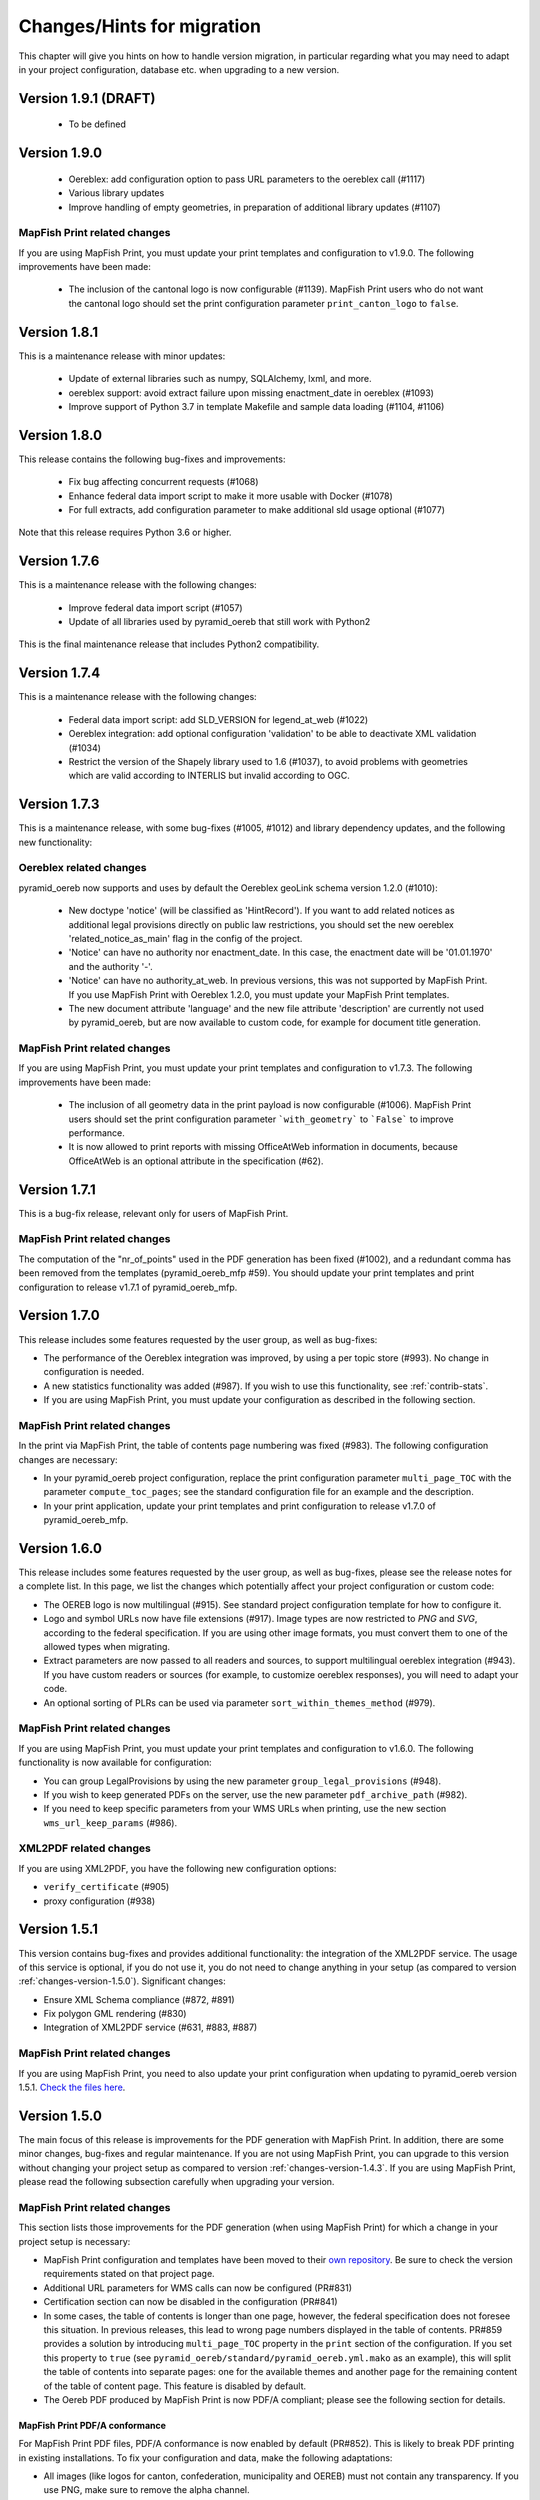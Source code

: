 .. _changes:

Changes/Hints for migration
===========================

This chapter will give you hints on how to handle version migration, in particular regarding what you may need
to adapt in your project configuration, database etc. when upgrading to a new version.


.. _changes-version-1.9.1:

Version 1.9.1 (DRAFT)
---------------------

 * To be defined


.. _changes-version-1.9.0:

Version 1.9.0
-------------

 * Oereblex: add configuration option to pass URL parameters to the oereblex call (#1117)
 * Various library updates
 * Improve handling of empty geometries, in preparation of additional library updates (#1107)

MapFish Print related changes
^^^^^^^^^^^^^^^^^^^^^^^^^^^^^
If you are using MapFish Print, you must update your print templates and configuration to v1.9.0.
The following improvements have been made:

 * The inclusion of the cantonal logo is now configurable (#1139).
   MapFish Print users who do not want the cantonal logo should set the print configuration parameter
   ``print_canton_logo`` to ``false``.


.. _changes-version-1.8.1:

Version 1.8.1
-------------
This is a maintenance release with minor updates:

 * Update of external libraries such as numpy, SQLAlchemy, lxml, and more.
 * oereblex support: avoid extract failure upon missing enactment_date in oereblex (#1093)
 * Improve support of Python 3.7 in template Makefile and sample data loading (#1104, #1106)


.. _changes-version-1.8.0:

Version 1.8.0
-------------
This release contains the following bug-fixes and improvements:

 * Fix bug affecting concurrent requests (#1068)
 * Enhance federal data import script to make it more usable with Docker (#1078)
 * For full extracts, add configuration parameter to make additional sld usage optional (#1077)

Note that this release requires Python 3.6 or higher.


.. _changes-version-1.7.6:

Version 1.7.6
-------------
This is a maintenance release with the following changes:

 * Improve federal data import script (#1057)
 * Update of all libraries used by pyramid_oereb that still work with Python2

This is the final maintenance release that includes Python2 compatibility.


.. _changes-version-1.7.4:

Version 1.7.4
-------------
This is a maintenance release with the following changes:

 * Federal data import script: add SLD_VERSION for legend_at_web (#1022)
 * Oereblex integration: add optional configuration 'validation' to be able to deactivate
   XML validation (#1034)
 * Restrict the version of the Shapely library used to 1.6 (#1037), to avoid problems with
   geometries which are valid according to INTERLIS but invalid according to OGC.


.. _changes-version-1.7.3:

Version 1.7.3
-------------
This is a maintenance release, with some bug-fixes (#1005, #1012) and library dependency updates,
and the following new functionality:

Oereblex related changes
^^^^^^^^^^^^^^^^^^^^^^^^
pyramid_oereb now supports and uses by default the Oereblex geoLink schema version 1.2.0 (#1010):

 * New doctype 'notice' (will be classified as 'HintRecord'). If you want to add related notices as
   additional legal provisions directly on public law restrictions, you should set the new oereblex
   'related_notice_as_main' flag in the config of the project.
 * 'Notice' can have no authority nor enactment_date. In this case, the enactment date will be
   '01.01.1970' and the authority '-'.
 * 'Notice' can have no authority_at_web. In previous versions, this was not supported by MapFish Print.
   If you use MapFish Print with Oereblex 1.2.0, you must update your MapFish Print templates.
 * The new document attribute 'language' and the new file attribute 'description' are currently not used by
   pyramid_oereb, but are now available to custom code, for example for document title generation.

MapFish Print related changes
^^^^^^^^^^^^^^^^^^^^^^^^^^^^^
If you are using MapFish Print, you must update your print templates and configuration to v1.7.3.
The following improvements have been made:

 * The inclusion of all geometry data in the print payload is now configurable (#1006).
   MapFish Print users should set the print configuration parameter ```with_geometry``` to ```False```
   to improve performance.
 * It is now allowed to print reports with missing OfficeAtWeb information in documents, because
   OfficeAtWeb is an optional attribute in the specification (#62).


.. _changes-version-1.7.1:

Version 1.7.1
-------------
This is a bug-fix release, relevant only for users of MapFish Print.

MapFish Print related changes
^^^^^^^^^^^^^^^^^^^^^^^^^^^^^
The computation of the "nr_of_points" used in the PDF generation has been fixed (#1002),
and a redundant comma has been removed from the templates (pyramid_oereb_mfp #59).
You should update your print templates and print configuration to release v1.7.1 of pyramid_oereb_mfp.


.. _changes-version-1.7.0:

Version 1.7.0
-------------
This release includes some features requested by the user group, as well as bug-fixes:

* The performance of the Oereblex integration was improved, by using a per topic store (#993). No change in
  configuration is needed.

* A new statistics functionality was added (#987). If you wish to use this functionality, see :ref:`contrib-stats`.

* If you are using MapFish Print, you must update your configuration as described in the following section.

MapFish Print related changes
^^^^^^^^^^^^^^^^^^^^^^^^^^^^^
In the print via MapFish Print, the table of contents page numbering was fixed (#983). The following configuration
changes are necessary:

* In your pyramid_oereb project configuration, replace the print configuration parameter ``multi_page_TOC``
  with the parameter ``compute_toc_pages``; see the standard configuration file for an example and the description.

* In your print application, update your print templates and print configuration to release v1.7.0 of pyramid_oereb_mfp.


.. _changes-version-1.6.0:

Version 1.6.0
-------------
This release includes some features requested by the user group, as well as bug-fixes,
please see the release notes for a complete list. In this page, we list the changes
which potentially affect your project configuration or custom code:

* The OEREB logo is now multilingual (#915). See standard project configuration template for how to configure it.

* Logo and symbol URLs now have file extensions (#917).
  Image types are now restricted to *PNG* and *SVG*, according to the federal specification.
  If you are using other image formats, you must convert them to one of the allowed types when migrating.

* Extract parameters are now passed to all readers and sources, to support multilingual oereblex integration (#943).
  If you have custom readers or sources (for example, to customize oereblex responses), you will need to adapt your code.

* An optional sorting of PLRs can be used via parameter ``sort_within_themes_method`` (#979).

MapFish Print related changes
^^^^^^^^^^^^^^^^^^^^^^^^^^^^^
If you are using MapFish Print, you must update your print templates and configuration to v1.6.0.
The following functionality is now available for configuration:

* You can group LegalProvisions by using the new parameter ``group_legal_provisions`` (#948).

* If you wish to keep generated PDFs on the server, use the new parameter ``pdf_archive_path`` (#982).

* If you need to keep specific parameters from your WMS URLs when printing, use the new section ``wms_url_keep_params`` (#986).

XML2PDF related changes
^^^^^^^^^^^^^^^^^^^^^^^
If you are using XML2PDF, you have the following new configuration options:

* ``verify_certificate`` (#905)

* proxy configuration (#938)


.. _changes-version-1.5.1:

Version 1.5.1
-------------
This version contains bug-fixes and provides additional functionality: the integration of the XML2PDF
service. The usage of this service is optional, if you do not use it, you do not need to change anything in your setup
(as compared to version :ref:`changes-version-1.5.0`). Significant changes:

* Ensure XML Schema compliance (#872, #891)

* Fix polygon GML rendering (#830)

* Integration of XML2PDF service (#631, #883, #887)

MapFish Print related changes
^^^^^^^^^^^^^^^^^^^^^^^^^^^^^
If you are using MapFish Print, you need to also update your print configuration when updating to pyramid_oereb version 1.5.1.
`Check the files here <https://github.com/openoereb/pyramid_oereb_mfp/releases/tag/v1.5.1>`__.


.. _changes-version-1.5.0:

Version 1.5.0
-------------
The main focus of this release is improvements for the PDF generation with MapFish Print. In addition, there are
some minor changes, bug-fixes and regular maintenance. If you are not using MapFish Print, you can upgrade to
this version without changing your project setup as compared to version :ref:`changes-version-1.4.3`.
If you are using MapFish Print, please read the following subsection carefully when upgrading your version.

MapFish Print related changes
^^^^^^^^^^^^^^^^^^^^^^^^^^^^^
This section lists those improvements for the PDF generation (when using MapFish Print) for which a change in your
project setup is necessary:

* MapFish Print configuration and templates have been moved to their
  `own repository <https://github.com/openoereb/pyramid_oereb_mfp>`__.
  Be sure to check the version requirements stated on that project page.
* Additional URL parameters for WMS calls can now be configured (PR#831)
* Certification section can now be disabled in the configuration (PR#841)
* In some cases, the table of contents is longer than one page, however, the federal specification does not foresee
  this situation. In previous releases, this lead to wrong page numbers displayed in the table of contents.
  PR#859 provides a solution by introducing ``multi_page_TOC`` property in the ``print`` section of the
  configuration. If you set this property to ``true`` (see ``pyramid_oereb/standard/pyramid_oereb.yml.mako`` as
  an example), this will split the table of contents into separate pages: one for the available themes and another
  page for the remaining content of the table of content page. This feature is disabled by default.
* The Oereb PDF produced by MapFish Print is now PDF/A compliant; please see the following section for details.

MapFish Print PDF/A conformance
"""""""""""""""""""""""""""""""
For MapFish Print PDF files, PDF/A conformance is now enabled by default (PR#852). This is likely to break PDF printing
in existing installations. To fix your configuration and data, make the following adaptations:

* All images (like logos for canton, confederation, municipality and OEREB) must not contain any transparency. If you
  use PNG, make sure to remove the alpha channel.

* Custom formatting may not include color values with transparency. For example, change all RGBA color values to RGB.

You can disable PDF/A conformance by deleting the ``net.sf.jasperreports.export.pdfa.conformance`` property in
``print/print-apps/oereb/pdfextract.jrxml``.


.. _changes-version-1.4.3:

Version 1.4.3
-------------
This is a maintenance and bug-fix release.

* Fixed import script for federal topics (PR#821)

* Added test for ordering of non-concerned themes (PR#817)

* Fixed footer with disappearing page numbers with MapFish print 3.18 (PR#814)


.. _changes-version-1.4.2:

Version 1.4.2
-------------
This is a maintenance and bug-fix release.

* Fixed an issue by downgrading a dependency which produces wrong coordinate reprojections (PR#810). We
  strongly recommend deleting your local dependencies and re-installing them to ensure a version lower than
  2.0.0 of pyproj is installed. By the time of this release, version 1.9.6 of pyproj is the most recent
  working version.


.. _changes-version-1.4.1:

Version 1.4.1
-------------
This is a maintenance and bug-fix release.

* Fixed id types in oereblex models and model template, fixed documentation errors in standard models
  and model template (PR#807).
  We strongly recommend re-generating any custom oereblex models using the create_oereblex_model script.
  Furthermore, we suggest that you re-generate any custom non-oereblex models using the create_standard_model
  script in order to have an accurate model documentation.


.. _changes-version-1.4.0:

Version 1.4.0
-------------

* properties ``map.legend_at_web`` and ``sub_theme`` are now multilingual:
  ``legend_at_web`` now supports one link per language. The ``sub_theme`` is shown in the requested (or default)
  language.

  In the database, the field types changed from ``VARCHAR`` to ``JSON``. You need to adapt your data
  generation or existing data:

  * ``legend_at_web`` changes from ``http://your_link`` to ``{'language': 'http://your_link'}``
    if you have only one language, or
    ``{'languageA': 'http://link_A', 'languageB': 'http://link_B'}`` if you have multiple languages.

  * ``sub_theme`` changes from ``Sub theme title`` to ``{'language': 'Sub theme title'}``
    if you have only one language, or
    ``{'languageA': 'Sub theme title A', 'languageB': 'Sub theme title B'}`` if you have multiple languages.

  Language may be 'de', 'fr', 'it', 'rm' or 'en'.

  All models (standard and oereblex) have been adjusted to use ``JSONType`` instead of ``sa.String`` in each model.
  If you have custom models, adapt them accordingly. See ``pyramid_oereb/contrib/templates/plr_oereb.py.mako``
  as reference. Remember that if these custom models are oereblex models which were generated by script without
  any further customization, you can remove these from your custom and switch to the already bundled models,
  see :ref:`changes-version-1.3.1`, to simplify your upgrade (and all future upgrades).

  The extracts and mapfish print templates are not affected. They only include the ``legend_at_web`` or ``sub_theme``
  of the currently requested language.


.. _changes-version-1.3.1:

Version 1.3.1
-------------

This is a maintenance and bug-fix release. Amonst other changes, this version includes changes to the
standard models and improvements to the standard configuration:

* fix of srid usage: if you have custom models in your project, you need to update them in analogy
  to the changes in the standard models in PR#736. Please note that if these custom models are oereblex
  models which were generated by script, you can now remove your custom models and switch
  to the already bundled oereblex models (available in the contrib/oereblex/models package); if you do
  this, the necessary changes will already be included and future updates will be easier.
  Alternatively, you can re-generate models from the scripts and re-apply your customization.

* standard translations: the standard configuration now contains all official theme translations.
  If your project configuration differs from these translations, we recommend you update your configuration
  accordingly.


.. _changes-version-1.3.0:

Version 1.3.0
-------------

This version introduces an import facility for **federal data**. To support this, a new database attribute
was needed, you therefore need to apply some changes to your project if you have been using
:ref:`changes-version-1.2.3` or earlier.

Configuration
^^^^^^^^^^^^^
Add a download link in each oereb theme where you want to use the download script.
See the pyramid_oereb standard configuration file for an example. Or read optional installation hints chapter
:ref:`installation-step-sample-data`.

Models
^^^^^^
If you have custom models (for example, for oereblex), you need to add an attribute ``checksum`` of type
String to these (in class definition of *DataIntegration* model). Alternatively, you can recreate your models
using the standard scripts. This will solve it for you.

Database
^^^^^^^^
New column ``checksum`` in all oereb theme *DataIntegration* tables.

.. _changes-version-1.2.3:

Version 1.2.3
-------------

The version 1.2.3 fixes a print template bug present in :ref:`changes-version-1.2.2`. You do not need to change your configuration
or schema.

.. _changes-version-1.2.2:

Version 1.2.2
-------------

The version 1.2.2 is a bug-fix release for :ref:`changes-version-1.2.1`. You do not need to change your configuration
or schema. However, you may wish to use the new optional configuration parameter ``type_mapping`` within
``real_estate``, as this allows you to define the texts to be used for the types in the configuration, instead of
needing to have them in the data.

.. _changes-version-1.2.1:

Version 1.2.1
-------------

The version 1.2.1 is the first stable version that implements the new federal specification (published november 2017).
Because this specification contains some new attributes (including mandatory attributes), and some renaming
of attributes as compared to the previous version of the specification (implemented by pyramid_oereb
in :ref:`changes-version-1.1.0`), you need to adapt your configuration and your models if you have used the previous version.

.. _changes-new-config-options-1.2.1:

New configuration options in yml
^^^^^^^^^^^^^^^^^^^^^^^^^^^^^^^^

These are the new configuration options for your project (yml file):

* within the ``plan_for_land_register`` section:

  * ``layer_index``
  * ``layer_opacity``

* ``plan_for_land_register_main_page``: new section, content like ``plan_for_land_register``

* within the ``extract`` section:

  * ``certification`` (replaces certificationText)
  * ``certification_at_web``

* within each theme, in the ``view_service`` section:

  * ``layer_index``
  * ``layer_opacity``

* within the ``print`` section:

  * ``furtherInformationText`` was removed. This information is not existing any longer regarding to changed
    federal specification for the static extract.

See the `pyramid_oereb_standard yml template <https://github.com/openoereb/pyramid_oereb/blob/v1.2.1/pyramid_oereb/standard/pyramid_oereb.yml.mako>`__
for the correct style of the configuration and an explanation of the new attributes.

.. _changes-new-config-mapfish-print-1.2.1:

MapFish Print
"""""""""""""

These are the new configuration options for the printing of your extracts:

* ``display_real_estate_subunit_of_land_register``: flag whether to display the RealEstate_SubunitOfLandRegister (Grundbuchkreis)
  in the pdf extract or not

See the ``print`` section at this place in the
`pyramid_oereb_standard yml template <https://github.com/openoereb/pyramid_oereb/blob/v1.2.1/pyramid_oereb/standard/pyramid_oereb.yml.mako#L65>`__
for the correct style of the configuration.

Database
^^^^^^^^

In the standard database schema, the following has changed:

* Primary keys in the standard tables are now of type ``VARCHAR`` (not ``INTEGER``). Foreign key types need to be adapted accordingly as well.
* In the ``document`` table of each theme (i.e. ``land_use_plans`` scheme etc.), new attribute ``document_type``.
* The ``document_type`` replaces the table ``legal_provision`` for each theme (i.e. ``land_use_plans`` scheme etc.), which no longer exists.

.. _changes-version-1.1.0:

Version 1.1.0
-------------

The stable version 1.1.0 contains a lot of changes. It can be counted as the first version to be used in
production mode. When you are updating from previous version to 1.1.0 you will have to adjust your yml file.
Description below will try to classify new options whether they are *optional* or **mandatory** to use the
new version.
Of course you also could use the way described in the ``installation-step-configuration``. But then it will
create a completely new yml but valid file. In order to do that its up to your decision: Migrate new options
to your existing configuration or migrate your custom configuration into a newly created file.

Here is a list of features this version additionally implements compared to
`1.0.1 <https://github.com/openoereb/pyramid_oereb/releases/tag/v1.0.1>`__:

.. _changes-oereb-lex:

OEREBlex
^^^^^^^^

This version includes binding/adapter to oereb lex. The code can be found
`here <https://github.com/openoereb/pyramid_oereb/blob/v1.1.0/pyramid_oereb/contrib/sources/plr_oereblex.py>`__.
This should enable you to use OEREBlex with a minimum of configuration.
See :ref:`changes-new-config-oereb-lex` for further details of configuration options.

The idea of this oereb lex adapter is to access OEREBlex documents directly via API provided by OEREBlex.
You can configure this per theme. If you have a theme which has all documents stored in OEREBlex you
will need a link to the dedicated set of documents for every public law restriction in this theme. You will
end up with an attribute in the database table for your public law restriction which contains the link.

.. note:: OREBlex uses unique ids for the document sets. To prevent from storing redundant data and for
    simplifying things we decided to not store the complete link in database attribute but the id only!

Regarding to the note above we assume you have stored the correct id of your OEREBlex document set per public
law restriction in your database table.

The next step is to define the sqlalchemy mappings. This works like normal mapping definition described here:
:ref:`configuration-adapt-models`. The difference to the standard database configuration is here:

- All document related model classes are obsolete.
- The public law restriction class gets an attribute which is called geolink.
- Since all document related mapping can be ignored the mapping is slightly shorter than standard mapping.

Below you can find an example mapping.

.. note:: Have a detailed look at the PublicLawRestriction class and its attribute geolink. The name geolink
    must exist in the class to be able to use the prepared OEREBlex adapter. If you use different name in
    your database you can map it the known way:

    `geolink = sa.Column('meine_eigene_spaltenbezeichnung', sa.Integer, nullable=True)`

.. code-block:: python

    import sqlalchemy as sa
    from pyramid_oereb.standard.models import NAMING_CONVENTION
    from pyramid_oereb import srid
    from sqlalchemy.ext.declarative import declarative_base
    from geoalchemy2.types import Geometry as GeoAlchemyGeometry
    from sqlalchemy.orm import relationship

    metadata = sa.MetaData(naming_convention=NAMING_CONVENTION)
    Base = declarative_base()

    if not srid:
        srid = 2056


    class Availability(Base):
        """
        A simple bucket for achieving a switch per municipality. Here you can configure via the imported data if
        a public law restriction is available or not. You need to fill it with the data you provided in the
        app schemas municipality table (fosnr).
        Attributes:
            fosnr (int): The identifier of the municipality in your system (id_bfs = fosnr)
            available (bool): The switch field to configure if this plr is available for the
                municipality or not.  This field has direct influence on the applications
                behaviour. See documentation for more info.
        """
        __table_args__ = {'schema': 'land_use_plans'}
        __tablename__ = 'availability'
        fosnr = sa.Column(sa.Integer, primary_key=True)
        available = sa.Column(sa.Boolean, nullable=False, default=False)


    class Office(Base):
        """
        The bucket to fill in all the offices you need to reference from public law restriction, document,
        geometry.
        Attributes:
            id (int): The identifier. This is used in the database only and must not be set manually. If
                you  don't like it - don't care about.
            name (dict): The multilingual name of the office.
            office_at_web (str): A web accessible url to a presentation of this office.
            uid (str): The uid of this office from https
            line1 (str): The first address line for this office.
            line2 (str): The second address line for this office.
            street (str): The streets name of the offices address.
            number (str): The number on street.
            postal_code (int): The ZIP-code.
            city (str): The name of the city.
        """
        __table_args__ = {'schema': 'land_use_plans'}
        __tablename__ = 'office'
        id = sa.Column(sa.Integer, primary_key=True, autoincrement=False)
        name = sa.Column(sa.String, nullable=False)
        office_at_web = sa.Column(sa.String, nullable=True)
        uid = sa.Column(sa.String(12), nullable=True)
        line1 = sa.Column(sa.String, nullable=True)
        line2 = sa.Column(sa.String, nullable=True)
        street = sa.Column(sa.String, nullable=True)
        number = sa.Column(sa.String, nullable=True)
        postal_code = sa.Column(sa.Integer, nullable=True)
        city = sa.Column(sa.String, nullable=True)


    class DataIntegration(Base):
        """
        The bucket to fill in the date when this whole schema was updated. It has a relation to the office to be
        able to find out who was the delivering instance.
        Attributes:
            id (int): The identifier. This is used in the database only and must not be set manually. If
                you  don't like it - don't care about.
            date (datetime.date): The date when this data set was delivered.
            office_id (int): A foreign key which points to the actual office instance.
            office (oereb_server.models.land_use_plans.Office):
                The actual office instance which the id points to.
        """
        __table_args__ = {'schema': 'land_use_plans'}
        __tablename__ = 'data_integration'
        id = sa.Column(sa.Integer, primary_key=True, autoincrement=False)
        date = sa.Column(sa.DateTime, nullable=False)
        office_id = sa.Column(sa.Integer, sa.ForeignKey(Office.id), nullable=False)
        office = relationship(Office)


    class ViewService(Base):
        """
        A view service aka WM(T)S which can deliver a cartographic representation via web.
        Attributes:
            id (int): The identifier. This is used in the database only and must not be set manually. If
                you  don't like it - don't care about.
            reference_wms (str): The actual url which leads to the desired cartographic representation.
            legend_at_web (str): A link leading to a wms describing document (png).
        """
        __table_args__ = {'schema': 'land_use_plans'}
        __tablename__ = 'view_service'
        id = sa.Column(sa.Integer, primary_key=True, autoincrement=False)
        reference_wms = sa.Column(sa.String, nullable=False)
        legend_at_web = sa.Column(sa.String, nullable=True)


    class LegendEntry(Base):
        """
        A class based legend system which is directly related to
        :meth:`oereb_server.models.land_use_plans.ViewService`.
        Attributes:
            id (int): The identifier. This is used in the database only and must not be set manually. If
                you  don't like it - don't care about.
            symbol (str): An image with represents the legend entry. This can be png or svg. It is string
                but BaseCode64  encoded.
            legend_text (str): Multilingual text to describe this legend entry.
            type_code (str): Type code of the public law restriction which is represented by this legend
                entry.
            type_code_list (str): List of all public law restrictions which are described through this
                legend  entry.
            topic (str): Statement to describe to which public law restriction this legend entry
                belongs.
            sub_theme (str): Description for sub topics this legend entry might belonging to.
            other_theme (str): A link to additional topics. It must be like the following patterns
                * ch.{canton}.{topic}  * fl.{topic}  * ch.{bfsnr}.{topic}  This with {canton} as
                the official two letters short version (e.g.'BE') {topic} as the name of the
                topic and {bfsnr} as the municipality id of the federal office of statistics.
            view_service_id (int): The foreign key to the view service this legend entry is related to.
            view_service (oereb_server.models.land_use_plans.ViewService):
                The dedicated relation to the view service instance from database.
        """
        __table_args__ = {'schema': 'land_use_plans'}
        __tablename__ = 'legend_entry'
        id = sa.Column(sa.Integer, primary_key=True, autoincrement=False)
        symbol = sa.Column(sa.String, nullable=False)
        legend_text = sa.Column(sa.String, nullable=False)
        type_code = sa.Column(sa.String(40), nullable=False)
        type_code_list = sa.Column(sa.String, nullable=False)
        topic = sa.Column(sa.String, nullable=False)
        sub_theme = sa.Column(sa.String, nullable=True)
        other_theme = sa.Column(sa.String, nullable=True)
        view_service_id = sa.Column(
            sa.Integer,
            sa.ForeignKey(ViewService.id),
            nullable=False
        )
        view_service = relationship(ViewService, backref='legends')


    class PublicLawRestriction(Base):
        """
        The container where you can fill in all your public law restrictions to the topic.
        Attributes:
            id (int): The identifier. This is used in the database only and must not be set manually. If
                you  don't like it - don't care about.
            information (dict): The multilingual textual representation of the public law restriction.
            topic (str): Category for this public law restriction (name of the topic).
            sub_theme (str): Textual explanation to subtype the topic attribute.
            other_theme (str): A link to additional topics. It must be like the following patterns
                * ch.{canton}.{topic}  * fl.{topic}  * ch.{bfsnr}.{topic}  This with {canton} as
                the official two letters short version (e.g.'BE') {topic} as the name of the
                topic and {bfsnr} as the municipality id of the federal office of statistics.
            type_code (str): Type code of the public law restriction machine readable based on the
                original data  model of this public law restriction.
            type_code_list (str): List of full range of type_codes for this public law restriction in a
                machine  readable format.
            law_status (str): The status switch if the document is legally approved or not.
            published_from (datetime.date): The date when the document should be available for
                publishing on extracts. This  directly affects the behaviour of extract
                generation.
            geolink (int): ID of the referenced documents in OEREBlex.
            geom (geoalchemy2.types.Geometry): The geometry of the public law restriction.
            geo_metadata (uri): Link to the metadata.
            basis (list of oereb_server.models.land_use_plans.PublicLawRestriction):
                Public law restricitons as basis.
            refinements (list of oereb_server.models.land_use_plans.PublicLawRestriction):
                Public law restricitons as refinements.
            view_service_id (int): The foreign key to the view service this public law restriction is
                related to.
            view_service (oereb_server.models.land_use_plans.ViewService):
                The dedicated relation to the view service instance from database.
            office_id (int): The foreign key to the office which is responsible to this public law
                restriction.
            responsible_office (oereb_server.models.land_use_plans.Office):
                The dedicated relation to the office instance from database.
        """
        __table_args__ = {'schema': 'land_use_plans'}
        __tablename__ = 'public_law_restriction'
        id = sa.Column(sa.String, primary_key=True)
        information = sa.Column(sa.String, nullable=False)
        topic = sa.Column(sa.String, nullable=False)
        sub_theme = sa.Column(sa.String, nullable=True)
        other_theme = sa.Column(sa.String, nullable=True)
        type_code = sa.Column(sa.String(40), nullable=True)
        type_code_list = sa.Column(sa.String, nullable=True)
        law_status = sa.Column(sa.String, nullable=False)
        published_from = sa.Column(sa.Date, nullable=False)
        geolink = sa.Column(sa.Integer, nullable=True)
        view_service_id = sa.Column(
            sa.Integer,
            sa.ForeignKey(ViewService.id),
            nullable=False
        )
        view_service = relationship(
            ViewService,
            backref='public_law_restrictions'
        )
        office_id = sa.Column(
            sa.Integer,
            sa.ForeignKey(Office.id),
            nullable=False
        )
        responsible_office = relationship(Office)


    class Geometry(Base):
        """
        The dedicated model for all geometries in relation to their public law restriction.
        Attributes:
            id (int): The identifier. This is used in the database only and must not be set manually. If
                you  don't like it - don't care about.
            law_status (str): The status switch if the document is legally approved or not.
            published_from (datetime.date): The date when the document should be available for
                publishing on extracts. This  directly affects the behaviour of extract
                generation.
            geo_metadata (str): A link to the metadata which this geometry is based on which delivers
                machine  readable response format (XML).
            public_law_restriction_id (int): The foreign key to the public law restriction this geometry
                is  related to.
            public_law_restriction (pyramid_oereb.standard.models.land_use_plans
                .PublicLawRestriction): The dedicated relation to the public law restriction instance from
                database.
            office_id (int): The foreign key to the office which is responsible to this public law
                restriction.
            responsible_office (pyramid_oereb.standard.models.land_use_plans.Office):
                The dedicated relation to the office instance from database.
            geom (geoalchemy2.types.Geometry): The geometry it's self. For type information see
                geoalchemy2_.  .. _geoalchemy2:
                https://geoalchemy-2.readthedocs.io/en/0.2.4/types.html  docs dependent on the
                configured type.  This concrete one is POLYGON
        """
        __table_args__ = {'schema': 'land_use_plans'}
        __tablename__ = 'geometry'
        id = sa.Column(sa.Integer, primary_key=True, autoincrement=False)
        law_status = sa.Column(sa.String, nullable=False)
        published_from = sa.Column(sa.Date, nullable=False)
        geo_metadata = sa.Column(sa.String, nullable=True)
        geom = sa.Column(GeoAlchemyGeometry('POLYGON', srid=srid), nullable=False)
        public_law_restriction_id = sa.Column(
            sa.Integer,
            sa.ForeignKey(PublicLawRestriction.id),
            nullable=False
        )
        public_law_restriction = relationship(
            PublicLawRestriction,
            backref='geometries'
        )
        office_id = sa.Column(
            sa.Integer,
            sa.ForeignKey(Office.id),
            nullable=False
        )
        responsible_office = relationship(Office)


    class PublicLawRestrictionBase(Base):
        """
        Meta bucket (join table) for public law restrictions which acts as a base for other public law
        restrictions.
        Attributes:
            id (int): The identifier. This is used in the database only and must not be set manually. If
                you  don't like it - don't care about.
            public_law_restriction_id (int): The foreign key to the public law restriction which bases
                on another  public law restriction.
            public_law_restriction_base_id (int): The foreign key to the public law restriction which is
                the  base for the public law restriction.
            plr (pyramid_oereb.standard.models.land_use_plans.PublicLawRestriction):
                The dedicated relation to the public law restriction (which bases on) instance from  database.
            base (pyramid_oereb.standard.models.land_use_plans.PublicLawRestriction):
                The dedicated relation to the public law restriction (which is the base) instance from database.
        """
        __tablename__ = 'public_law_restriction_base'
        __table_args__ = {'schema': 'land_use_plans'}
        id = sa.Column(sa.Integer, primary_key=True, autoincrement=False)
        public_law_restriction_id = sa.Column(
            sa.Integer,
            sa.ForeignKey(PublicLawRestriction.id),
            nullable=False
        )
        public_law_restriction_base_id = sa.Column(
            sa.Integer,
            sa.ForeignKey(PublicLawRestriction.id),
            nullable=False
        )
        plr = relationship(
            PublicLawRestriction,
            backref='basis',
            foreign_keys=[public_law_restriction_id]
        )
        base = relationship(
            PublicLawRestriction,
            foreign_keys=[public_law_restriction_base_id]
        )


    class PublicLawRestrictionRefinement(Base):
        """
        Meta bucket (join table) for public law restrictions which acts as a refinement for other public law
        restrictions.
        Attributes:
            id (int): The identifier. This is used in the database only and must not be set manually. If
                you  don't like it - don't care about.
            public_law_restriction_id (int): The foreign key to the public law restriction which is
                refined by  another public law restriction.
            public_law_restriction_refinement_id (int): The foreign key to the public law restriction
                which is  the refinement of the public law restriction.
            plr (pyramid_oereb.standard.models.land_use_plans.PublicLawRestriction):
                The dedicated relation to the public law restriction (which refines) instance from  database.
            base (pyramid_oereb.standard.models.land_use_plans.PublicLawRestriction):
                The dedicated relation to the public law restriction (which is refined) instance from database.
        """
        __tablename__ = 'public_law_restriction_refinement'
        __table_args__ = {'schema': 'land_use_plans'}
        id = sa.Column(sa.Integer, primary_key=True, autoincrement=False)
        public_law_restriction_id = sa.Column(
            sa.Integer,
            sa.ForeignKey(PublicLawRestriction.id),
            nullable=False
        )
        public_law_restriction_refinement_id = sa.Column(
            sa.Integer,
            sa.ForeignKey(PublicLawRestriction.id),
            nullable=False
        )
        plr = relationship(
            PublicLawRestriction,
            backref='refinements',
            foreign_keys=[public_law_restriction_id]
        )
        refinement = relationship(
            PublicLawRestriction,
            foreign_keys=[public_law_restriction_refinement_id]
        )

Next step would be configuration of the theme which is same like known. Only difference will be the use of
oereb lex source. See chapter :ref:`changes-new-config-oereb-lex` to know how.


.. _changes-new-config-options:

New configuration options in yml
^^^^^^^^^^^^^^^^^^^^^^^^^^^^^^^^

.. _changes-new-config-mapfish-print:

MapFish Print
"""""""""""""

See the `pyramid_oereb_standard.yml <https://github.com/openoereb/pyramid_oereb/blob/v1.1.0/pyramid_oereb/standard/pyramid_oereb.yml.mako#L65>`__
for the correct style of the configuration.

- improved print templates to fit federal definitions as good as possible
- improved configuration in the ``pyramid_oereb.yml`` to better support requirements of different operators (multilingual)
    - **template_name**:
        Defines the name of the mapfish print template which is used to provide static extract.
    - **headers**:
        Defines the content type which is sent to mapfish print service by mapfish print proxy.
        This must be set to `Content-Type: application/json; charset=UTF-8`
    - **furtherInformationText**:
        It must contain at least one of the following sub items which can contain a
        free text. It is used to point user to more cantonal information about the oereb. It can contain
        simple html markup. As sub item at least the configured default language must be defined: *de*, *fr*,
        *it*, *rm*
        Otherwise a '-' will be shown in resulting PDF.
    - **certificationText** :
        It must contain at least one of the following sub items which can contain a
        free text. It is used to specify cantonal information about certification. It can contain
        simple html markup. As sub item at least the configured default language must be defined: *de*, *fr*,
        *it*, *rm*
        Otherwise a '-' will be shown in resulting PDF.

Since behaviour of mapfish print service was updated you may want have a more detailed look at the docs of
this package.

.. _changes-new-config-themes:

Theme configuration
"""""""""""""""""""

Each theme configuration block included a threshold configuration like this:

.. code-block:: yaml

    thresholds:
      length:
        limit: 1.0
        # Unit used internally only until now!
        unit: 'm'
        precision: 2
      area:
        limit: 1.0
        # Unit used internally only until now!
        unit: 'm²'
        precision: 2
      percentage:
        precision: 1

Due to many code reorganisations and cleaning it turned out that this is not needed any longer. So now the
block looks ways simpler as follows:

.. code-block:: yaml

    thresholds:
      length:
        limit: 1.0
      area:
        limit: 1.0

.. _changes-new-config-oereb-lex:

OEREBlex
""""""""

We assume you already defined your model mapping definition and your data is organized like described in
chapter :ref:`changes-oereb-lex`. Then you only need to add/adjust your config in little details.

The OEREBlex configuration is done in two places:

#. dedicated configuration block for OEREBlex common config
#. inside of each theme configuration block which should use OEREBlex

Find an example configuration for OEREBlex below:

.. code-block:: yaml

    # Configuration for OEREBlex
    oereblex:
      # OEREBlex host
      host: https://oereblex.bl.ch
      # geoLink schema version
      version: 1.1.0
      # Pass schema version in URL
      pass_version: true
      # Language of returned values
      language: de
      # Value for canton attribute
      canton: BL
      # Mapping for other optional attributes
      # mapping:
      #   official_number: number
      #   abbreviation: abbreviation
      # Handle related decree also as main document
      # By default a related decree will be added as reference of the type "legal provision" to the main
      # document. Set this flag to true, if you want the related decree to be added as additional legal
      # provision directly to the public law restriction. This might have an impact on client side rendering.
      related_decree_as_main: true
      # Proxy to be used for web requests
      proxy:
        http: http://xxx:xxx@proxy.ch:8088
        https: https://xxx:xxx@proxy.ch:8088
      # auth:
      #   username: preview
      #   password: preview

.. note:: The configuration above is an example only. If you want to know more in detail what to configure
    and why please have a detailed look at the documentation of the used package
    `python_geolink_formatter <https://gf-bl.gitlab.io/python-geolink-formatter/v1.3.0/index.html>`__ and
    :ref:`api-pyramid_oereb-contrib-sources-document-oereblexsource`.


Find an example configuration for land use plans below:

.. code-block:: yaml

    - name: plr73
      code: LandUsePlans
      geometry_type: GEOMETRYCOLLECTION
      # Define the minmal area and length for public law restrictions that should be considered as 'true' restrictions
      # and not as calculation errors (false true's) due to topological imperfections
      thresholds:
        length:
          limit: 1.0
        area:
          limit: 1.0
      text:
        de: Nutzungsplanung kommunal
      language: de
      federal: false
      standard: true
      source:
        class: pyramid_oereb.contrib.sources.plr_oereblex.DatabaseOEREBlexSource
        params:
          db_connection: <your db connection>
          models: <path_to_your_models>.land_use_plans
      hooks:
        get_symbol: pyramid_oereb.standard.hook_methods.get_symbol
        get_symbol_ref: pyramid_oereb.standard.hook_methods.get_symbol_ref
      law_status:
        in_force: inForce
        running_modifications: runningModifications
